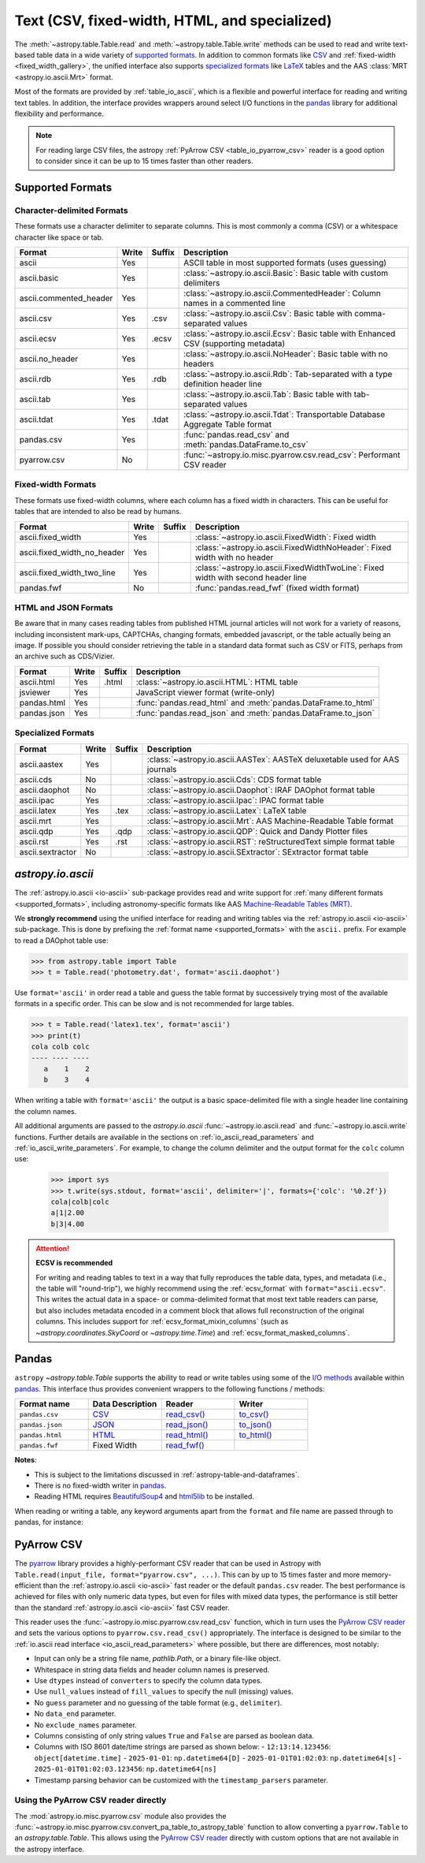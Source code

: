 .. _unified_table_text:

Text (CSV, fixed-width, HTML, and specialized)
==============================================

The :meth:`~astropy.table.Table.read` and :meth:`~astropy.table.Table.write` methods can
be used to read and write text-based table data in a wide variety of `supported
formats`_. In addition to common formats like `CSV
<https://en.wikipedia.org/wiki/Comma-separated_values>`__ and :ref:`fixed-width
<fixed_width_gallery>`, the unified interface also supports `specialized formats`_ like
`LaTeX <https://en.wikipedia.org/wiki/LaTeX>`_ tables and the AAS :class:`MRT
<astropy.io.ascii.Mrt>` format.

Most of the formats are provided by :ref:`table_io_ascii`, which is a flexible and
powerful interface for reading and writing text tables. In addition, the interface
provides wrappers around select I/O functions in the `pandas`_ library for additional
flexibility and performance.

.. note::

   For reading large CSV files, the astropy :ref:`PyArrow CSV <table_io_pyarrow_csv>`
   reader is a good option to consider since it can be up to 15 times faster than other
   readers.

Supported Formats
-----------------

Character-delimited Formats
^^^^^^^^^^^^^^^^^^^^^^^^^^^
These formats use a character delimiter to separate columns. This is most commonly a
comma (CSV) or a whitespace character like space or tab.

===========================  =====  ======  ============================================================================================
           Format            Write  Suffix                                          Description
===========================  =====  ======  ============================================================================================
                      ascii    Yes          ASCII table in most supported formats (uses guessing)
                ascii.basic    Yes          :class:`~astropy.io.ascii.Basic`: Basic table with custom delimiters
     ascii.commented_header    Yes          :class:`~astropy.io.ascii.CommentedHeader`: Column names in a commented line
                  ascii.csv    Yes    .csv  :class:`~astropy.io.ascii.Csv`: Basic table with comma-separated values
                 ascii.ecsv    Yes   .ecsv  :class:`~astropy.io.ascii.Ecsv`: Basic table with Enhanced CSV (supporting metadata)
            ascii.no_header    Yes          :class:`~astropy.io.ascii.NoHeader`: Basic table with no headers
                  ascii.rdb    Yes    .rdb  :class:`~astropy.io.ascii.Rdb`: Tab-separated with a type definition header line
                  ascii.tab    Yes          :class:`~astropy.io.ascii.Tab`: Basic table with tab-separated values
                 ascii.tdat    Yes   .tdat  :class:`~astropy.io.ascii.Tdat`: Transportable Database Aggregate Table format
                 pandas.csv    Yes          :func:`pandas.read_csv` and :meth:`pandas.DataFrame.to_csv`
                pyarrow.csv     No          :func:`~astropy.io.misc.pyarrow.csv.read_csv`: Performant CSV reader
===========================  =====  ======  ============================================================================================

Fixed-width Formats
^^^^^^^^^^^^^^^^^^^
These formats use fixed-width columns, where each column has a fixed width in characters.
This can be useful for tables that are intended to also be read by humans.

===========================  =====  ======  ============================================================================================
           Format            Write  Suffix                                          Description
===========================  =====  ======  ============================================================================================
          ascii.fixed_width    Yes          :class:`~astropy.io.ascii.FixedWidth`: Fixed width
ascii.fixed_width_no_header    Yes          :class:`~astropy.io.ascii.FixedWidthNoHeader`: Fixed width with no header
 ascii.fixed_width_two_line    Yes          :class:`~astropy.io.ascii.FixedWidthTwoLine`: Fixed width with second header line
                 pandas.fwf     No          :func:`pandas.read_fwf` (fixed width format)
===========================  =====  ======  ============================================================================================

HTML and JSON Formats
^^^^^^^^^^^^^^^^^^^^^
Be aware that in many cases reading tables from published HTML journal articles will not work
for a variety of reasons, including inconsistent mark-ups, CAPTCHAs, changing formats,
embedded javascript, or the table actually being an image. If possible you should consider
retrieving the table in a standard data format such as CSV or FITS, perhaps from an archive
such as CDS/Vizier.

===========================  =====  ======  ============================================================================================
           Format            Write  Suffix                                          Description
===========================  =====  ======  ============================================================================================
                 ascii.html    Yes   .html  :class:`~astropy.io.ascii.HTML`: HTML table
                   jsviewer    Yes          JavaScript viewer format (write-only)
                pandas.html    Yes          :func:`pandas.read_html` and :meth:`pandas.DataFrame.to_html`
                pandas.json    Yes          :func:`pandas.read_json` and :meth:`pandas.DataFrame.to_json`
===========================  =====  ======  ============================================================================================

Specialized Formats
^^^^^^^^^^^^^^^^^^^^
===========================  =====  ======  ============================================================================================
           Format            Write  Suffix                                          Description
===========================  =====  ======  ============================================================================================
               ascii.aastex    Yes          :class:`~astropy.io.ascii.AASTex`: AASTeX deluxetable used for AAS journals
                  ascii.cds     No          :class:`~astropy.io.ascii.Cds`: CDS format table
              ascii.daophot     No          :class:`~astropy.io.ascii.Daophot`: IRAF DAOphot format table
                 ascii.ipac    Yes          :class:`~astropy.io.ascii.Ipac`: IPAC format table
                ascii.latex    Yes    .tex  :class:`~astropy.io.ascii.Latex`: LaTeX table
                  ascii.mrt    Yes          :class:`~astropy.io.ascii.Mrt`: AAS Machine-Readable Table format
                  ascii.qdp    Yes    .qdp  :class:`~astropy.io.ascii.QDP`: Quick and Dandy Plotter files
                  ascii.rst    Yes    .rst  :class:`~astropy.io.ascii.RST`: reStructuredText simple format table
           ascii.sextractor     No          :class:`~astropy.io.ascii.SExtractor`: SExtractor format table
===========================  =====  ======  ============================================================================================

.. _table_io_ascii:

`astropy.io.ascii`
------------------
The :ref:`astropy.io.ascii <io-ascii>` sub-package provides read and write support for
:ref:`many different formats <supported_formats>`, including astronomy-specific formats
like AAS `Machine-Readable Tables (MRT) <https://journals.aas.org/mrt-standards/>`_.

We **strongly recommend** using the unified interface for reading and writing tables via
the :ref:`astropy.io.ascii <io-ascii>` sub-package. This is done by prefixing the
:ref:`format name <supported_formats>` with the ``ascii.`` prefix. For example to read a
DAOphot table use:

.. testsetup::
    >>> import os
    >>> with open('photometry.dat', 'w') as f: # doctest: +IGNORE_OUTPUT
    ...     f.write("#N ID    XCENTER   YCENTER\n")
    ...     f.write("#U ##    pixel     pixel \n")
    ...     f.write("#F %-9d  %-10.3f   %-10.3f\n")
    ...     f.write("#\n")
    ...     f.write("14       138.538   256.405\n")
    ...     f.write("18       18.114    280.170\n")

>>> from astropy.table import Table
>>> t = Table.read('photometry.dat', format='ascii.daophot')

.. testcleanup::

    >>> os.remove('photometry.dat')

Use ``format='ascii'`` in order read a table and guess the table format by successively
trying most of the available formats in a specific order. This can be slow and is not
recommended for large tables.


.. testsetup::

    >>> with open('latex1.tex', 'w') as f: # doctest: +IGNORE_OUTPUT
    ...     f.write(r'\begin{table}' + '\n')
    ...     f.write(r'\begin{tabular}{lrr}\hline' + '\n')
    ...     f.write(r'cola & colb & colc\\' + '\n')
    ...     f.write(r'    a & 1 & 2\\' + '\n')
    ...     f.write(r'    b & 3 & 4\\' + '\n')
    ...     f.write(r'\end{tabular}' + '\n')
    ...     f.write(r'\end{table}' + '\n')


>>> t = Table.read('latex1.tex', format='ascii')
>>> print(t)
cola colb colc
---- ---- ----
   a    1    2
   b    3    4

.. testcleanup::

    >>> import os
    >>> os.remove('latex1.tex')

When writing a table with ``format='ascii'`` the output is a basic
space-delimited file with a single header line containing the
column names.

All additional arguments are passed to the `astropy.io.ascii`
:func:`~astropy.io.ascii.read` and :func:`~astropy.io.ascii.write`
functions. Further details are available in the sections on
:ref:`io_ascii_read_parameters` and :ref:`io_ascii_write_parameters`. For
example, to change the column delimiter and the output format for the ``colc``
column use:

  >>> import sys
  >>> t.write(sys.stdout, format='ascii', delimiter='|', formats={'colc': '%0.2f'})
  cola|colb|colc
  a|1|2.00
  b|3|4.00

.. attention:: **ECSV is recommended**

   For writing and reading tables to text in a way that fully reproduces the table data,
   types, and metadata (i.e., the table will "round-trip"), we highly recommend using
   the :ref:`ecsv_format` with ``format="ascii.ecsv"``. This writes the actual data in a
   space- or comma-delimited format that most text table readers can parse, but also
   includes metadata encoded in a comment block that allows full reconstruction of the
   original columns. This includes support for :ref:`ecsv_format_mixin_columns` (such as
   `~astropy.coordinates.SkyCoord` or `~astropy.time.Time`) and
   :ref:`ecsv_format_masked_columns`.

..
  EXAMPLE END

.. _table_io_pandas:

Pandas
------

.. _pandas: https://pandas.pydata.org/pandas-docs/stable/index.html

``astropy`` `~astropy.table.Table` supports the ability to read or write tables
using some of the `I/O methods <https://pandas.pydata.org/pandas-docs/stable/user_guide/io.html>`_
available within pandas_. This interface thus provides convenient wrappers to
the following functions / methods:

.. csv-table::
    :header: "Format name", "Data Description", "Reader", "Writer"
    :widths: 25, 25, 25, 25

    ``pandas.csv``,`CSV <https://en.wikipedia.org/wiki/Comma-separated_values>`__,`read_csv() <https://pandas.pydata.org/pandas-docs/stable/user_guide/io.html#io-read-csv-table>`_,`to_csv() <https://pandas.pydata.org/pandas-docs/stable/user_guide/io.html#io-store-in-csv>`_
    ``pandas.json``,`JSON <http://www.json.org/>`__,`read_json() <https://pandas.pydata.org/pandas-docs/stable/user_guide/io.html#io-json-reader>`_,`to_json() <https://pandas.pydata.org/pandas-docs/stable/user_guide/io.html#io-json-writer>`_
    ``pandas.html``,`HTML <https://en.wikipedia.org/wiki/HTML>`__,`read_html() <https://pandas.pydata.org/pandas-docs/stable/user_guide/io.html#io-read-html>`_,`to_html() <https://pandas.pydata.org/pandas-docs/stable/user_guide/io.html#io-html>`_
    ``pandas.fwf``,Fixed Width,`read_fwf() <https://pandas.pydata.org/pandas-docs/stable/reference/api/pandas.read_fwf.html#pandas.read_fwf>`_,

**Notes**:

- This is subject to the limitations discussed in :ref:`astropy-table-and-dataframes`.
- There is no fixed-width writer in pandas_.
- Reading HTML requires `BeautifulSoup4 <https://pypi.org/project/beautifulsoup4/>`_ and
  `html5lib <https://pypi.org/project/html5lib/>`_ to be installed.

When reading or writing a table, any keyword arguments apart from the
``format`` and file name are passed through to pandas, for instance:

.. doctest-requires:: pandas

  >>> t.write('data.csv', format='pandas.csv', sep=' ', header=False)
  >>> t2 = Table.read('data.csv', format='pandas.csv', sep=' ', names=['a', 'b', 'c'])

.. testcleanup::
  >>> import os
  >>> if os.path.exists('data.csv'):
  ...     os.remove('data.csv')

.. _table_io_pyarrow_csv:

PyArrow CSV
-----------

.. _pyarrow: https://arrow.apache.org/docs/python/

The `pyarrow`_ library provides a highly-performant CSV reader that can be used in
Astropy with ``Table.read(input_file, format="pyarrow.csv", ...)``. This can by up to 15
times faster and more memory-efficient than the :ref:`astropy.io.ascii <io-ascii>` fast
reader or the default ``pandas.csv`` reader. The best performance is achieved for files
with only numeric data types, but even for files with mixed data types, the performance
is still better than the standard :ref:`astropy.io.ascii <io-ascii>` fast CSV reader.

This reader uses the :func:`~astropy.io.misc.pyarrow.csv.read_csv` function, which in
turn uses the `PyArrow CSV reader <https://arrow.apache.org/docs/python/csv.html>`__ and
sets the various options to ``pyarrow.csv.read_csv()`` appropriately. The interface is
designed to be similar to the :ref:`io.ascii read interface <io_ascii_read_parameters>`
where possible, but there are differences, most notably:

- Input can only be a string file name, `pathlib.Path`, or a binary file-like object.
- Whitespace in string data fields and header column names is preserved.
- Use ``dtypes`` instead of ``converters`` to specify the column data types.
- Use ``null_values`` instead of ``fill_values`` to specify the null (missing) values.
- No ``guess`` parameter and no guessing of the table format (e.g., ``delimiter``).
- No ``data_end`` parameter.
- No ``exclude_names`` parameter.
- Columns consisting of only string values ``True`` and ``False`` are parsed as
  boolean data.
- Columns with ISO 8601 date/time strings are parsed as shown below:
  - ``12:13:14.123456``: ``object[datetime.time]``
  - ``2025-01-01``: ``np.datetime64[D]``
  - ``2025-01-01T01:02:03``: ``np.datetime64[s]``
  - ``2025-01-01T01:02:03.123456``: ``np.datetime64[ns]``
- Timestamp parsing behavior can be customized with the ``timestamp_parsers``
  parameter.

Using the PyArrow CSV reader directly
^^^^^^^^^^^^^^^^^^^^^^^^^^^^^^^^^^^^^

The :mod:`astropy.io.misc.pyarrow.csv` module also provides the
:func:`~astropy.io.misc.pyarrow.csv.convert_pa_table_to_astropy_table` function to
allow converting a ``pyarrow.Table`` to an `astropy.table.Table`. This allows using
the `PyArrow CSV reader <https://arrow.apache.org/docs/python/csv.html>`__ directly
with custom options that are not available in the astropy interface.
